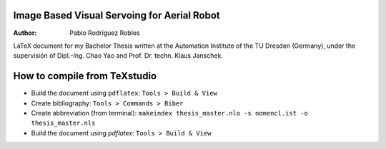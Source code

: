 Image Based Visual Servoing for Aerial Robot
============================================

.. |orcid| image:: https://img.shields.io/badge/id-0000--0002--2187--161X-a6ce39.svg
   :target: https://orcid.org/0000-0002-1339-7401

:Author: Pablo Rodríguez Robles |orcid|

LaTeX document for my Bachelor Thesis written at the Automation Institute of the TU Dresden (Germany), under the supervisión of Dipl.-Ing. Chao Yao and Prof. Dr. techn. Klaus Janschek.

How to compile from TeXstudio
=============================

- Build the document using ``pdflatex``: ``Tools > Build & View`` 
- Create bibliography: ``Tools > Commands > Biber``
- Create abbreviation (from terminal): ``makeindex thesis_master.nlo -s nomencl.ist -o thesis_master.nls``
- Build the document using `pdflatex`: ``Tools > Build & View``
